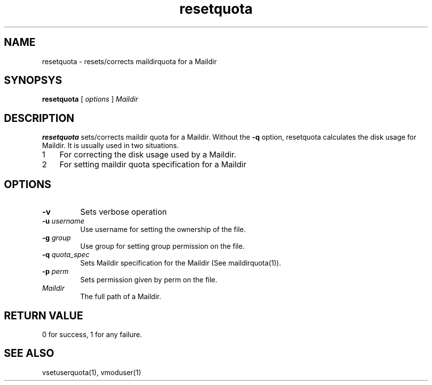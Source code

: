 .LL 8i
.TH resetquota 8
.SH NAME
resetquota \- resets/corrects maildirquota for a Maildir

.SH SYNOPSYS
.B resetquota
[
.I options
]
.I Maildir

.SH DESCRIPTION
\fBresetquota\fR sets/corrects maildir quota for a Maildir. Without the \fB\-q\fR option,
resetquota calculates the disk usage for Maildir. It is usually used in two situations.

.nr step 1 1
.IP \n[step] 3
For correcting the disk usage used by a Maildir. 
.IP \n+[step]
For setting maildir quota specification for a Maildir

.SH OPTIONS
.PP
.TP
\fB\-v\fR
Sets verbose operation
.TP
\fB\-u\fR \fIusername\fR
Use username for setting the ownership of the file.
.TP
\fB\-g\fR \fIgroup\fR
Use group for setting group permission on the file.
.TP
\fB\-q\fR \fIquota_spec\fR
Sets Maildir specification for the Maildir (See maildirquota(1)).
.TP
\fB\-p\fR \fIperm\fR
Sets permission given by perm on the file.
.TP
\fIMaildir\fR
The full path of a Maildir.

.SH RETURN VALUE
0 for success, 1 for any failure.

.SH "SEE ALSO"
vsetuserquota(1), vmoduser(1)
